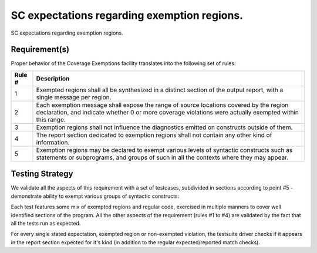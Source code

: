 SC expectations regarding exemption regions.
============================================

SC expectations regarding exemption regions.


Requirement(s)
--------------



Proper behavior of the Coverage Exemptions facility translates into
the following set of rules:

====== ======================================================================
Rule # Description
====== ======================================================================
1      Exempted regions shall all be synthesized in a distinct section of
       the output report, with a single message per region.

2      Each exemption message shall expose the range of source locations
       covered by the region declaration, and indicate whether 0 or more
       coverage violations were actually exempted within this range.

3      Exemption regions shall not influence the diagnostics emitted on
       constructs outside of them.

4      The report section dedicated to exemption regions shall not contain
       any other kind of information.

5      Exemption regions may be declared to exempt various levels of
       syntactic constructs such as statements or subprograms, and groups of
       such in all the contexts where they may appear.
====== ======================================================================


Testing Strategy
----------------



We validate all the aspects of this requirement with a set of testcases,
subdivided in sections according to point #5 - demonstrate ability to exempt
various groups of syntactic constructs:


.. qmlink:: TCIndexImporter

   *



Each test features some mix of exempted regions and regular code, exercised in
multiple manners to cover well identified sections of the program. All the
other aspects of the requirement (rules #1 to #4) are validated by the fact
that all the tests run as expected.

For every single stated expectation, exempted region or non-exempted
violation, the testsuite driver checks if it appears in the report section
expected for it's kind (in addition to the regular expected/reported match
checks).


